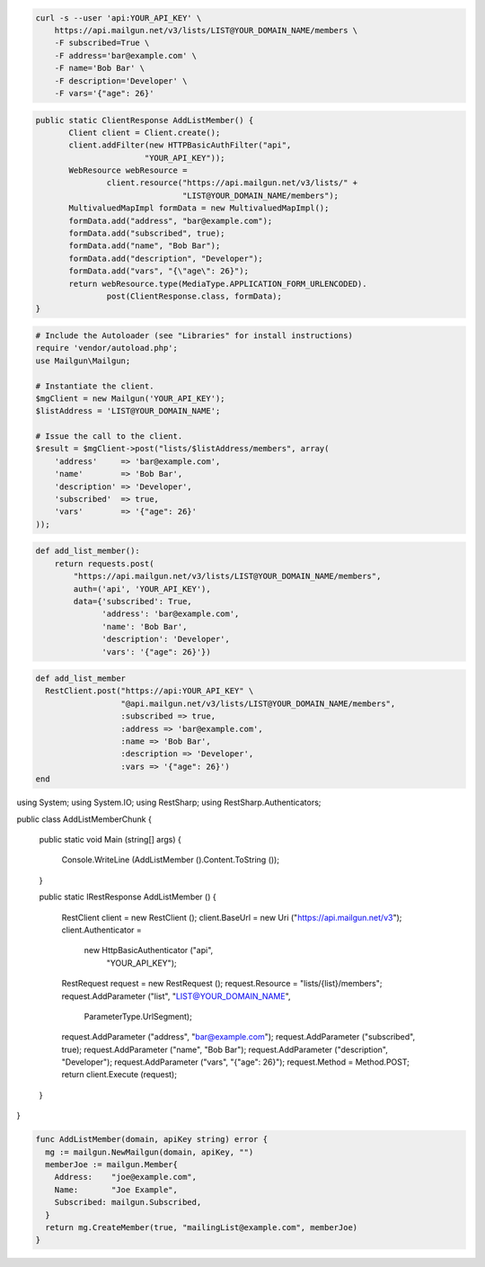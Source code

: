 
.. code-block:: bash

    curl -s --user 'api:YOUR_API_KEY' \
	https://api.mailgun.net/v3/lists/LIST@YOUR_DOMAIN_NAME/members \
	-F subscribed=True \
	-F address='bar@example.com' \
	-F name='Bob Bar' \
	-F description='Developer' \
	-F vars='{"age": 26}'

.. code-block:: java

 public static ClientResponse AddListMember() {
 	Client client = Client.create();
 	client.addFilter(new HTTPBasicAuthFilter("api",
 			"YOUR_API_KEY"));
 	WebResource webResource =
 		client.resource("https://api.mailgun.net/v3/lists/" +
 				"LIST@YOUR_DOMAIN_NAME/members");
 	MultivaluedMapImpl formData = new MultivaluedMapImpl();
 	formData.add("address", "bar@example.com");
 	formData.add("subscribed", true);
 	formData.add("name", "Bob Bar");
 	formData.add("description", "Developer");
 	formData.add("vars", "{\"age\": 26}");
 	return webResource.type(MediaType.APPLICATION_FORM_URLENCODED).
 		post(ClientResponse.class, formData);
 }

.. code-block:: php

  # Include the Autoloader (see "Libraries" for install instructions)
  require 'vendor/autoload.php';
  use Mailgun\Mailgun;

  # Instantiate the client.
  $mgClient = new Mailgun('YOUR_API_KEY');
  $listAddress = 'LIST@YOUR_DOMAIN_NAME';

  # Issue the call to the client.
  $result = $mgClient->post("lists/$listAddress/members", array(
      'address'     => 'bar@example.com',
      'name'        => 'Bob Bar',
      'description' => 'Developer',
      'subscribed'  => true,
      'vars'        => '{"age": 26}'
  ));

.. code-block:: py

 def add_list_member():
     return requests.post(
         "https://api.mailgun.net/v3/lists/LIST@YOUR_DOMAIN_NAME/members",
         auth=('api', 'YOUR_API_KEY'),
         data={'subscribed': True,
               'address': 'bar@example.com',
               'name': 'Bob Bar',
               'description': 'Developer',
               'vars': '{"age": 26}'})

.. code-block:: rb

 def add_list_member
   RestClient.post("https://api:YOUR_API_KEY" \
                   "@api.mailgun.net/v3/lists/LIST@YOUR_DOMAIN_NAME/members",
                   :subscribed => true,
                   :address => 'bar@example.com',
                   :name => 'Bob Bar',
                   :description => 'Developer',
                   :vars => '{"age": 26}')
 end

.. code-block:: csharp

using System;
using System.IO;
using RestSharp;
using RestSharp.Authenticators;

public class AddListMemberChunk
{

    public static void Main (string[] args)
    {
        Console.WriteLine (AddListMember ().Content.ToString ());
    }

    public static IRestResponse AddListMember ()
    {
        RestClient client = new RestClient ();
        client.BaseUrl = new Uri ("https://api.mailgun.net/v3");
        client.Authenticator =
            new HttpBasicAuthenticator ("api",
                                        "YOUR_API_KEY");
        RestRequest request = new RestRequest ();
        request.Resource = "lists/{list}/members";
        request.AddParameter ("list", "LIST@YOUR_DOMAIN_NAME",
                              ParameterType.UrlSegment);
        request.AddParameter ("address", "bar@example.com");
        request.AddParameter ("subscribed", true);
        request.AddParameter ("name", "Bob Bar");
        request.AddParameter ("description", "Developer");
        request.AddParameter ("vars", "{\"age\": 26}");
        request.Method = Method.POST;
        return client.Execute (request);
    }

}

.. code-block:: go

 func AddListMember(domain, apiKey string) error {
   mg := mailgun.NewMailgun(domain, apiKey, "")
   memberJoe := mailgun.Member{
     Address:    "joe@example.com",
     Name:       "Joe Example",
     Subscribed: mailgun.Subscribed,
   }
   return mg.CreateMember(true, "mailingList@example.com", memberJoe)
 }
